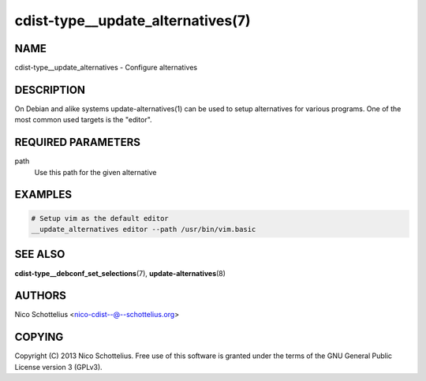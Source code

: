 cdist-type__update_alternatives(7)
==================================

NAME
----
cdist-type__update_alternatives - Configure alternatives


DESCRIPTION
-----------
On Debian and alike systems update-alternatives(1) can be used
to setup alternatives for various programs.
One of the most common used targets is the "editor".


REQUIRED PARAMETERS
-------------------
path
   Use this path for the given alternative


EXAMPLES
--------

.. code-block:: sh

    # Setup vim as the default editor
    __update_alternatives editor --path /usr/bin/vim.basic


SEE ALSO
--------
:strong:`cdist-type__debconf_set_selections`\ (7), :strong:`update-alternatives`\ (8)


AUTHORS
-------
Nico Schottelius <nico-cdist--@--schottelius.org>


COPYING
-------
Copyright \(C) 2013 Nico Schottelius. Free use of this software is
granted under the terms of the GNU General Public License version 3 (GPLv3).
